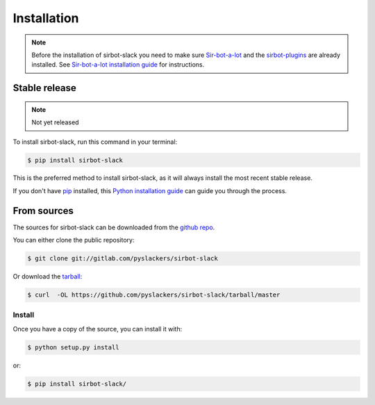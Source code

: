 .. _installation:

============
Installation
============

.. note::

    Before the installation of sirbot-slack you need to make sure
    `Sir-bot-a-lot`_ and the `sirbot-plugins`_ are already installed. See
    `Sir-bot-a-lot installation guide`_ for instructions.

.. _Sir-bot-a-lot: http://sir-bot-a-lot.readthedocs.io/en/latest/
.. _sirbot-plugins: https://github.com/pyslackers/sirbot-plugins/
.. _Sir-bot-a-lot installation guide: http://sir-bot-a-lot.readthedocs.io/en/latest/installation.html

Stable release
--------------

.. note::

    Not yet released

To install sirbot-slack, run this command in your terminal:

.. code-block:: console

    $ pip install sirbot-slack

This is the preferred method to install sirbot-slack, as it will always install the most recent stable release.

If you don't have `pip`_ installed, this `Python installation guide`_ can guide
you through the process.

From sources
------------

The sources for sirbot-slack can be downloaded from the `github repo`_.

You can either clone the public repository:

.. code-block:: console

    $ git clone git://gitlab.com/pyslackers/sirbot-slack

Or download the `tarball`_:

.. code-block:: console

    $ curl  -OL https://github.com/pyslackers/sirbot-slack/tarball/master

Install
~~~~~~~

Once you have a copy of the source, you can install it with:

.. code-block:: console

    $ python setup.py install

or:

.. code-block:: console

    $ pip install sirbot-slack/

.. _pip: https://pip.pypa.io
.. _Python installation guide: http://docs.python-guide.org/en/latest/starting/installation/
.. _github repo: https://github.com/pyslackers/sirbot-slack
.. _tarball: https://github.com/pyslackers/sirbot-slack/tarball/master
